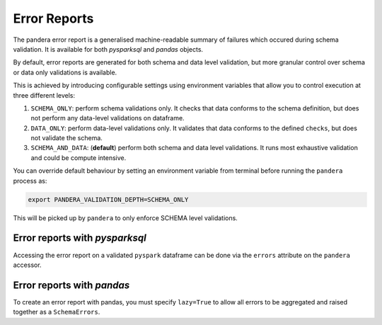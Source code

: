 Error Reports
=========================

The pandera error report is a generalised machine-readable summary of failures
which occured during schema validation. It is available for both `pysparksql` and
`pandas` objects.

By default, error reports are generated for both schema and data level validation,
but more granular control over schema or data only validations is available.

This is achieved by introducing configurable settings using environment variables
that allow you to control execution at three different levels:

1. ``SCHEMA_ONLY``: perform schema validations only. It checks that data conforms
   to the schema definition, but does not perform any data-level validations on dataframe.
2. ``DATA_ONLY``: perform data-level validations only. It validates that data
   conforms to the defined ``checks``, but does not validate the schema.
3. ``SCHEMA_AND_DATA``: (**default**) perform both schema and data level
   validations. It runs most exhaustive validation and could be compute intensive.

You can override default behaviour by setting an environment variable from terminal
before running the ``pandera`` process as:

.. code-block:: bash

    export PANDERA_VALIDATION_DEPTH=SCHEMA_ONLY

This will be picked up by ``pandera`` to only enforce SCHEMA level validations.


Error reports with `pysparksql`
------------------------------
Accessing the error report on a validated ``pyspark`` dataframe can be done via the
``errors`` attribute on the ``pandera`` accessor.

.. testcode:: error_report_pyspark_sql
    import pandera.pyspark as pa
    import pyspark.sql.types as T
    import json

    from decimal import Decimal
    from pyspark.sql import SparkSession
    from pandera.pyspark import DataFrameModel

    spark = SparkSession.builder.getOrCreate()

    class PysparkPanderSchema(DataFrameModel):
        color: T.StringType() = pa.Field(isin=["red", "green", "blue"])
        length: T.IntegerType() = pa.Field(gt=10)

    data = [("red", 4), ("blue", 11), ("purple", 15), ("green", 39)]

    spark_schema = T.StructType(
        [
            T.StructField("color", T.StringType(), False),
            T.StructField("length", T.IntegerType(), False),
        ],
    )

    df = spark.createDataFrame(data, spark_schema)
    df_out = PysparkPanderSchema.validate(check_obj=df)

    print(json.dumps(dict(df_out.pandera.errors), indent=4))

.. testoutput:: error_report_pyspark_sql

    {
        "DATA": {
            "DATAFRAME_CHECK": [
                {
                    "schema": "PysparkPanderSchema",
                    "column": "color",
                    "check": "isin(['red', 'green', 'blue'])",
                    "error": "column 'color' with type StringType() failed validation isin(['red', 'green', 'blue'])"
                },
                {
                    "schema": "PysparkPanderSchema",
                    "column": "length",
                    "check": "greater_than(10)",
                    "error": "column 'length' with type IntegerType() failed validation greater_than(10)"
                }
            ]
        }
    }



Error reports with `pandas`
------------------------------
To create an error report with pandas, you must specify ``lazy=True`` to allow all errors
to be aggregated and raised together as a ``SchemaErrors``.

.. testcode:: error_report_with_pandas

    import pandas as pd
    import pandera as pa
    import json

    pandas_schema = pa.DataFrameSchema(
        {
            "color": pa.Column(str, pa.Check.isin(["red", "green", "blue"])),
            "length": pa.Column(int, pa.Check.gt(10)),
        }
    )
    data = [("red", 4), ("blue", 11), ("purple", 15), ("green", 39)]

    df = pd.DataFrame(
        {
            "color": ["red", "blue", "purple", "green"],
            "length": [4, 11, 15, 39],
        }
    )

    try:
        pandas_schema.validate(df, lazy=True)
    except pa.errors.SchemaErrors as e:
        print(json.dumps(e.message, indent=4))

.. testoutput:: error_report_with_pandas

    {
        "DATA": {
            "DATAFRAME_CHECK": [
                {
                    "schema": "PandasSchema",
                    "column": "color",
                    "check": "isin(['red', 'green', 'blue'])",
                    "error": "color failed element-wise validator number 0: isin(['red', 'green', 'blue']) failure cases: purple"
                },
                {
                    "schema": "PandasSchema",
                    "column": "length",
                    "check": "greater_than(10)",
                    "error": "length failed element-wise validator number 0: greater_than(10) failure cases: 4"
                }
            ]
        }
    }
